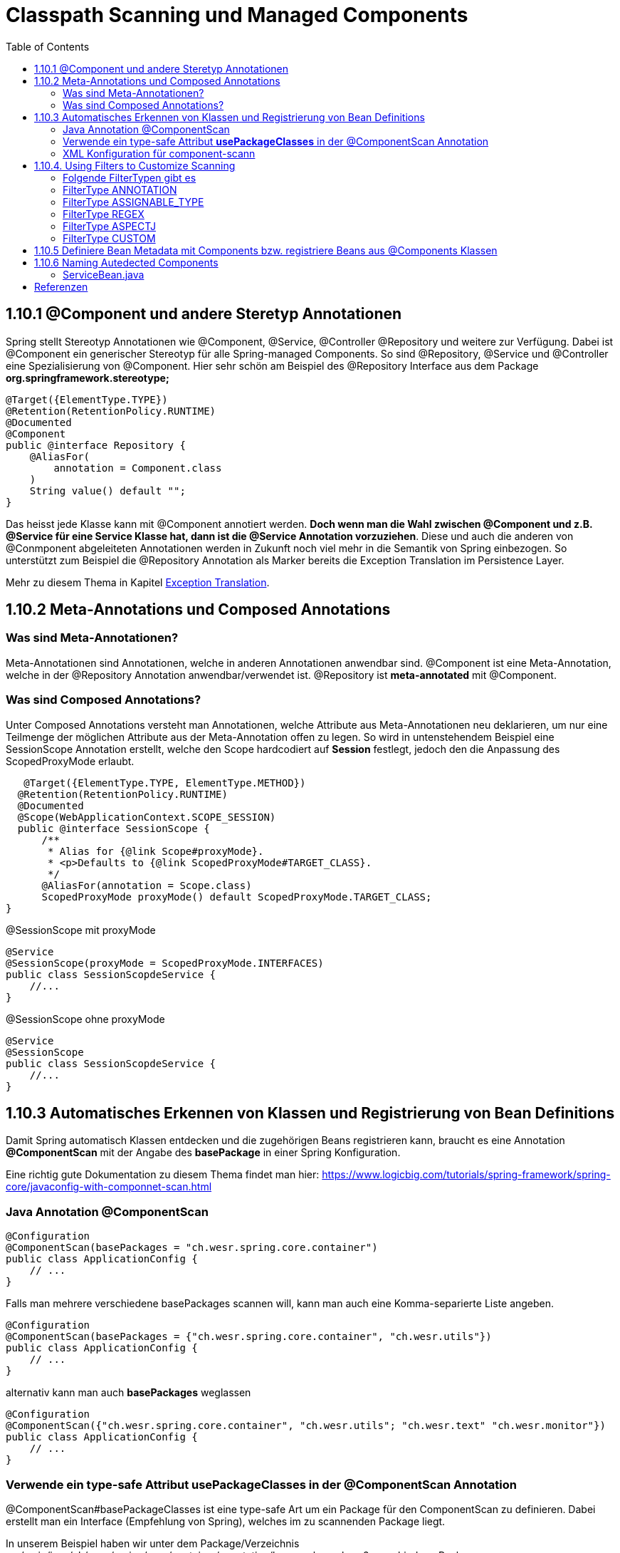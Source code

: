 = Classpath Scanning und Managed Components
:sourcedir: ../src/main/java
:resourcedir: ../src/main/resources
:docudir: ..
:toc:
:sectnumlevels: 5

== 1.10.1 @Component und andere Steretyp Annotationen
Spring stellt Stereotyp Annotationen wie @Component, @Service, @Controller @Repository und weitere zur Verfügung.
Dabei ist @Component ein generischer Stereotyp für alle Spring-managed Components. So sind @Repository, @Service und @Controller eine Spezialisierung von @Component.
Hier sehr schön am Beispiel des @Repository Interface aus dem Package *org.springframework.stereotype;*
[source, java]
----
@Target({ElementType.TYPE})
@Retention(RetentionPolicy.RUNTIME)
@Documented
@Component
public @interface Repository {
    @AliasFor(
        annotation = Component.class
    )
    String value() default "";
}
----

Das heisst jede Klasse kann mit @Component annotiert werden. *Doch wenn man die Wahl zwischen @Component und z.B. @Service für eine Service Klasse hat, dann ist die @Service Annotation vorzuziehen*. Diese und auch die anderen von @Conmponent abgeleiteten Annotationen werden in Zukunft noch viel mehr in die Semantik von Spring einbezogen.
So unterstützt zum Beispiel die @Repository Annotation als Marker bereits die Exception Translation im Persistence Layer.

Mehr zu diesem Thema in Kapitel https://docs.spring.io/spring-framework/docs/5.3.14/reference/html/data-access.html#orm-exception-translation[Exception Translation].

== 1.10.2 Meta-Annotations und Composed Annotations

=== Was sind Meta-Annotationen?
Meta-Annotationen sind Annotationen, welche in anderen Annotationen anwendbar sind. @Component ist eine Meta-Annotation, welche in der @Repository Annotation anwendbar/verwendet ist. @Repository ist *meta-annotated* mit @Component.

=== Was sind Composed Annotations?

Unter Composed Annotations versteht man Annotationen, welche Attribute aus Meta-Annotationen neu deklarieren, um nur eine Teilmenge der möglichen Attribute aus der Meta-Annotation offen zu legen.
So wird in untenstehendem Beispiel eine SessionScope Annotation erstellt, welche den Scope hardcodiert auf *Session* festlegt, jedoch den die Anpassung des ScopedProxyMode erlaubt.

[source, java]
----
   @Target({ElementType.TYPE, ElementType.METHOD})
  @Retention(RetentionPolicy.RUNTIME)
  @Documented
  @Scope(WebApplicationContext.SCOPE_SESSION)
  public @interface SessionScope {
      /**
       * Alias for {@link Scope#proxyMode}.
       * <p>Defaults to {@link ScopedProxyMode#TARGET_CLASS}.
       */
      @AliasFor(annotation = Scope.class)
      ScopedProxyMode proxyMode() default ScopedProxyMode.TARGET_CLASS;
}
----

@SessionScope mit proxyMode
[source, java]
----
@Service
@SessionScope(proxyMode = ScopedProxyMode.INTERFACES)
public class SessionScopdeService {
    //...
}
----
@SessionScope ohne proxyMode
[source, java]
----
@Service
@SessionScope
public class SessionScopdeService {
    //...
}
----

== 1.10.3 Automatisches Erkennen von Klassen und Registrierung von Bean Definitions

Damit Spring automatisch Klassen entdecken und die zugehörigen Beans registrieren kann, braucht es eine Annotation *@ComponentScan*  mit der Angabe des *basePackage* in einer Spring Konfiguration.

Eine richtig gute Dokumentation zu diesem Thema findet man hier: https://www.logicbig.com/tutorials/spring-framework/spring-core/javaconfig-with-componnet-scan.html

=== Java Annotation @ComponentScan

[source,java]
----
@Configuration
@ComponentScan(basePackages = "ch.wesr.spring.core.container")
public class ApplicationConfig {
    // ...
}
----
Falls man mehrere verschiedene basePackages scannen will, kann man auch eine Komma-separierte Liste angeben.
[source,java]
----
@Configuration
@ComponentScan(basePackages = {"ch.wesr.spring.core.container", "ch.wesr.utils"})
public class ApplicationConfig {
    // ...
}
----

alternativ kann man auch *basePackages* weglassen
[source,java]
----
@Configuration
@ComponentScan({"ch.wesr.spring.core.container", "ch.wesr.utils"; "ch.wesr.text" "ch.wesr.monitor"})
public class ApplicationConfig {
    // ...
}
----

=== Verwende ein type-safe Attribut *usePackageClasses* in der @ComponentScan Annotation

@ComponentScan#basePackageClasses ist eine type-safe Art um ein Package für den ComponentScan zu definieren.
Dabei erstellt man ein Interface (Empfehlung von Spring), welches im zu scannenden Package liegt.

In unserem Beispiel haben wir unter dem Package/Verzeichnis src/main/java/ch/wesr/spring/core/container/annotation/basepackageclass
2 verschiedene Packages

* client
* service

in beiden Packages gibt es nun ein einfaches Interface - ein sogennantes Marker-Interface, und zwar das

==== link:{sourcedir}/ch/wesr/spring/core/container/annotation/componentscan/basepackageclass/client/ClientMarkerInterface.java[ClientMarkerInterface]

[source, java]
----
public interface ClientMarkerInterface {
}
----
und das

==== link:{sourcedir}/ch/wesr/spring/core/container/annotation/componentscan/basepackageclass/service/ServiceMarkerInterface.java[ServiceMarkerInterface]

[source, java]
----
public interface ServiceMarkerInterface {
}
----

==== link:{sourcedir}/ch/wesr/spring/core/container/annotation/componentscan/basepackageclass/config/AppConfig.java[AppConfig.java]

Diese beiden Interfaces werden dann in der AppConfig.java über das Attribut *basePackageClasses* angegeben, welche Spring veranlasst in den Packages, wo sich diese Marker-Interfaces befinden nach weiteren Bean Definitionen zu scannen.

[source, java]
----
@Configuration
@ComponentScan(basePackageClasses = {ClientMarkerInterface.class, ServiceMarkerInterface.class})
public class AppConfig {
}
----

Die beiden Bean Definitionen *ClientBean* und *ServiceBean* sind dann mit den Spring Annotation @Component bzw. @Service gekennzeichnet.

==== link:{sourcedir}/ch/wesr/spring/core/container/annotation/componentscan/basepackageclass/client/ClientBean.java[ClientBean.java]

[source, java]
----
@Component
public class ClientBean {
    public void sayHello() {
        System.out.println("Hello from " +this.getClass().getSimpleName());
    }
}
----

===== output
[source, text]
----
Hello from ClientBean
Hello from ServiceBean
----

=== XML Konfiguration für component-scann

Die Verwendung von *<context:component-scan>* aktiviert implizit die Funktionalität von *<context:annotation-config>*. Normalerweise ist es nicht notwendig, das <context:annotation-config>-Element einzuschließen, wenn <context:component-scan> verwendet wird.

[source, xml]
----
<?xml version="1.0" encoding="UTF-8"?>
  <beans xmlns="http://www.springframework.org/schema/beans"
      xmlns:xsi="http://www.w3.org/2001/XMLSchema-instance"
      xmlns:context="http://www.springframework.org/schema/context"
      xsi:schemaLocation="http://www.springframework.org/schema/beans
          https://www.springframework.org/schema/beans/spring-beans.xsd
          http://www.springframework.org/schema/context
          https://www.springframework.org/schema/context/spring-context.xsd">
      <context:component-scan base-package="org.example"/>
  </beans>
----

[CAUTION]
Auf dem Modulpfad von JDK 9 (Jigsaw) funktioniert das Scannen des Spring-Klassenpfads im Allgemeinen wie erwartet. Stellen Sie jedoch sicher, dass Ihre Komponentenklassen in Ihren Modul-Informationsdeskriptoren exportiert werden. Wenn Sie erwarten, dass Spring nicht-öffentliche Mitglieder Ihrer Klassen aufruft, stellen Sie sicher, dass diese "geöffnet" sind (d. h. dass sie eine opens-Deklaration anstelle einer exports-Deklaration in Ihrem Modul-Info-Deskriptor verwenden)

== 1.10.4. Using Filters to Customize Scanning

Standardmäßig sind Klassen, die mit

* @Component,
* @Repository,
* @Service,
* @Controller,
* @Configuration
* oder einer benutzerdefinierten Annotation, die selbst mit @Component annotiert ist,

die einzigen erkannten Kandidatenkomponenten.
Das kann man aber ändern, indem man einen benutzerdefinierten Filter verwendet. Diese Filter werden der *@ComponentScan* als Attribute mitgegeben. Jedes Filter Element erfordert ein *type* und ein *expression* Attribut

=== Folgende FilterTypen gibt es

Mit diesen Filtern könnte man noch weitere Beispiele machen, an dieser Stelle seien die möglichen Filtertypen (aus dem Enum FilterType) erwähnt.
[sourc, java]
----
package org.springframework.context.annotation;

public enum FilterType {
    ANNOTATION,
    ASSIGNABLE_TYPE,
    ASPECTJ,
    REGEX,
    CUSTOM;

    private FilterType() {
    }
}
----


.Table FilterTypes
|===
|ColumnFilter Type| Beispiel | Beschreibung
|ANNOTATION | link:#ANNOTATION[SayHelloBean.java] | Eine benutzerdefinierte Annotation
|ASSIGNABLE_TYPE | link:#ASSIGNABLE_TYPE[BenutzerDefinierterScan.java] | Eine spezifische Klasse oder Interface, welche gesucht und zugewiesen wird.
|ASPECTJ | link:#REGEX[FiltertypeRegexjRunner.java.java] | Eine Regex basierte Implementierung
|REGEX |  link:#ASPECTJ[FiltertypeAspectjRunner.java] | Eine Aspectj basierte Implementierung
|CUSTOM | link:#CUSTOM[ComponentScanCustomFilter.java] | Eine Benutzerdefinierte Implementierung der TypeFilter.
|===

=== [[ANNOTATION]]FilterType ANNOTATION

Über die MarkerInterfaces wird Spring mitgeteilt, in welchen Pfade die gewünschten Bean Defintions zu finden sind. Weil sie so einfach sind, sind sie an dieser Stelle nur verlinkt.

==== link:{sourcedir}/ch/wesr/spring/core/container/annotation/componentscan/filtertype/annotation/explore/ExplorerMarkerInterface.java[ExplorerMarkerInterface.java]

==== link:{sourcedir}/ch/wesr/spring/core/container/annotation/componentscan/filtertype/annotation/service/ServiceMarkerInterface.java[ServiceMarkerInterface.java]


==== link:{sourcedir}/ch/wesr/spring/core/container/annotation/componentscan/filtertype/annotation/config/AppConfig.java[AppConfig.java]

Spannender ist die AppConfig, da hier nicht nur die MarkerInterfaces definiert sind, sondern eben auch eine benuzterdefinierte Annotation -> BenutzerdefinierterScan
[source,java]
----
@Configuration
@ComponentScan(
        basePackageClasses = {ExplorerMarkerInterface.class, ServiceMarkerInterface.class},
        includeFilters = @ComponentScan.Filter(
                type = FilterType.ANNOTATION,
                classes = {BenutzerDefinierterScan.class})
)
public class AppConfig {
}
----


==== link:{sourcedir}/ch/wesr/spring/core/container/annotation/componentscan/filtertype/annotation/BenutzerDefinierterScan.java[BenutzerDefinierterScan.java]
Die BenutzerDefinierterScan Annotation wird wie folgt erstellt.

[source,java]
----
@Retention(RetentionPolicy.RUNTIME)
@Target(ElementType.TYPE)
public @interface BenutzerDefinierterScan {
    String value() default "";
}
----

==== link:{sourcedir}/ch/wesr/spring/core/container/annotation/componentscan/filtertype/annotation/service/ServiceBean.java[ServiceBean.java]

[source,java]
----
@BenutzerDefinierterScan
public class ServiceBean {
    public void sayHello() {
        System.out.println("Hello from " +this.getClass().getSimpleName());
    }
}
----

==== link:{sourcedir}/ch/wesr/spring/core/container/annotation/componentscan/filtertype/annotation/AnnotationFilterTypeRunner.java[AnnotationFilterTypeRunner.java]
Der Beweis wird wie immer über den Runner Aufruf gewährleistet.

[source,java]
----
public class AnnotationFilterTypeRunner {

    public static void main(String[] args) {
        ApplicationContext context = new AnnotationConfigApplicationContext(AppConfig.class);
        BeanExplorer bean = context.getBean(BeanExplorer.class);
        bean.explore();
    }
}
----

==== output
[source,text]
----
Hello from ServiceBean
----

=== [[ASSIGNABLE_TYPE]]FilterType ASSIGNABLE_TYPE

==== link:{sourcedir}/ch/wesr/spring/core/container/annotation/componentscan/filtertype/assignabletype/SayHelloBean.java[SayHelloBean.java]
eine einfache Klasse, ohne Spring Abhängigkeit.

[source, java]
----
public class SayHelloBean {

    public void hello() {
        System.out.println("Hello, Ich bin das SayHelloBean");
    }
}
----

Welche  in einer mit einer @Component annotierten SpringBean Klasse verwendet wird

==== link:{sourcedir}/ch/wesr/spring/core/container/annotation/componentscan/filtertype/assignabletype/SpringBean.java[SpringBean.java]
----
@Component
public class SpringBean {

    @Autowired
    SayHelloBean sayHelloBean;

    public void sayHello() {
        sayHelloBean.hello();
    }
}
----
Solange die SayHelloBean nicht gescannt wird und damit dem Spring Container bekannt ist, wird eine NoSuchBeanDefinitionException geworfen.
[source, text]
----
org.springframework.beans.factory.NoSuchBeanDefinitionException: No qualifying bean of type 'ch.wesr.spring.core.container.annotation.componentscan.customscan.SayHelloBean' available: expected at least 1 bean which qualifies as autowire candidate. Dependency annotations: {@org.springframework.beans.factory.annotation.Autowired(required=true)}
----
Damit diese Exception nicht geworfen wird, muss man dem Spring Container beibringen die SayHelloBean zu scannen, und das macht man über die Konfiguration.

==== link:{sourcedir}/ch/wesr/spring/core/container/annotation/componentscan/filtertype/assignabletype/AppConfig.java[AppConfig.java]
In der AppConfig Klasse wird nicht nur das SpringBean deklariert, sondern eben auch die @ComponentScann Annotation mit einem benutzerdefinierten Filer ergänzt.

[source,java]
----
@Configuration
@ComponentScan(basePackages = "ch.wesr.spring.core.container.annotation.componentscan.customscan",
    includeFilters = @ComponentScan.Filter(type = FilterType.ASSIGNABLE_TYPE, classes = {SayHelloBean.class})
)
public class AppConfig {

    @Bean
    SpringBean springBean() {
        return new SpringBean();
    }

}
----

==== link:{sourcedir}/ch/wesr/spring/core/container/annotation/componentscan/filtertype/assignabletype/CustomComponentScan.java[CustomComponentScan]

[source,java]
----
public class CustomComponentScan {

    public static void main(String[] args) {
        ApplicationContext context = new AnnotationConfigApplicationContext(AppConfig.class);
        SpringBean bean = context.getBean(SpringBean.class);
        bean.sayHello();
    }
}
----


=== [[REGEX]]FilterType REGEX

==== link:{sourcedir}/ch/wesr/spring/core/container/annotation/componentscan/filtertype/regex/FiltertypeRegexRunner.java[FiltertypeRegexRunner.java]

Am Beispiel der Runner Klasse mit einer JUnit Assertion von AssertJ.

[source, java]
----
public class FiltertypeRegexRunner {

    public static void main(String[] args) {
        ApplicationContext context = new AnnotationConfigApplicationContext(AppConfig.class);
        List<String> beans = Arrays.stream(context.getBeanDefinitionNames())
                .filter(bean -> !bean.contains("org.springframework")
                        && !bean.contains("appConfig")
                        && !bean.contains("regexMarkerInterface"))
                .collect(Collectors.toList());
        Assertions.assertThat(beans)
                .hasSize(2)
                .containsExactlyInAnyOrder("springBean", "springBean2");
    }
}
----

==== link:{sourcedir}/ch/wesr/spring/core/container/annotation/componentscan/filtertype/regex/config/AppConfig.java[AppConfig.java]
Und der AppConfig, welche über die includeFilters nach Beans mit einer REGEX suchen.

[source, java]
----
@Configuration
@ComponentScan(basePackageClasses = {RegexMarkerInterface.class},
        includeFilters = @ComponentScan.Filter(type = FilterType.REGEX,
        pattern = ".*gB.*"))
public class AppConfig {
}
----

=== [[ASPECTJ]]FilterType ASPECTJ

==== link:{sourcedir}/ch/wesr/spring/core/container/annotation/componentscan/filtertype/aspectj/config/AppConfig.java[AppConfig.java]

Mit den gegebenen Klassen
link:{sourcedir}/ch/wesr/spring/core/container/annotation/componentscan/filtertype/aspectj/beans/SpringBean.java[SpringBean.java],
link:{sourcedir}/ch/wesr/spring/core/container/annotation/componentscan/filtertype/aspectj/beans/SpringBean2.java[SpringBean2.java] und link:{sourcedir}/ch/wesr/spring/core/container/annotation/componentscan/filtertype/aspectj/beans/Spring2Bean.java[Spring2Bean.java]

wird in der AppConfig das Pattern für den ComponentScan über den FilterType Aspectj zusammengestellt.
[source, java]
----
@Configuration
@ComponentScan(basePackageClasses = {AspectJMarkerInterface.class},
        includeFilters = @ComponentScan.Filter(type = FilterType.ASPECTJ,
        pattern = "ch.wesr.spring.core.container.annotation.componentscan.filtertype.aspectj.beans.* "
                + "&& !(ch.wesr.spring.core.container.annotation.componentscan.filtertype.aspectj.beans.Spring2* "
                + "|| ch.wesr.spring.core.container.annotation.componentscan.filtertype.aspectj.beans.*Bean2)"))
public class AppConfig {
}
----

==== link:{sourcedir}/ch/wesr/spring/core/container/annotation/componentscan/filtertype/aspectj/FiltertypeAspectjRunner.java[FiltertypeAspectjRunner.java]

Die Ausführung wird über den Runner ermöglicht.

[source, java]
----
public class FiltertypeAspectjRunner {

    public static void main(String[] args) {
        ApplicationContext context = new AnnotationConfigApplicationContext(AppConfig.class);
        List<String> beans = Arrays.stream(context.getBeanDefinitionNames())
                .filter(bean -> !bean.contains("org.springframework")
                        && !bean.contains("appConfig")
                        && !bean.contains("aspectJMarkerInterface"))
                .collect(Collectors.toList());
        Assertions.assertThat(beans)
                .hasSize(1)
                .containsExactlyInAnyOrder("springBean");
    }
}
----


=== [[CUSTOM]]FilterType CUSTOM

==== link:{sourcedir}/ch/wesr/spring/core/container/annotation/componentscan/filtertype/custom/config/AppConfig.java[AppConfig.java]
Neben dem basePackageClasses CustomMarkerInterface wird in der AppConfig.java Klasse wird auf eine ComponentScanCustomFilter.class verwiesen.

[source, java]
----
@Configuration
@ComponentScan(basePackageClasses = {CustomMarkerInterface.class},
        includeFilters = @ComponentScan.Filter(type = FilterType.CUSTOM,
                classes = ComponentScanCustomFilter.class)
)
public class AppConfig {
}
----


==== link:{sourcedir}/ch/wesr/spring/core/container/annotation/componentscan/filtertype/custom/config/ComponentScanCustomFilter.java[ComponentScanCustomFilter.java]

Im ComponentScanCustomFilter wird der Klassenname extrahiert und wie in den vorherigen Beispielen auf die entsprechenden BeanNamen geprüft.

[source, java]
----
public class ComponentScanCustomFilter implements TypeFilter {
    @Override
    public boolean match(MetadataReader metadataReader, MetadataReaderFactory metadataReaderFactory) throws IOException {
        ClassMetadata classMetadata = metadataReader.getClassMetadata();
        String fullyQualifiedName = classMetadata.getClassName();
        String className = fullyQualifiedName.substring(fullyQualifiedName.lastIndexOf(".") + 1);
        return className.contains("gBean") && !className.contains("Bean2");
    }
}
----

==== link:{sourcedir}/ch/wesr/spring/core/container/annotation/componentscan/filtertype/custom/CustomFiltertypeRunner.java[CustomFiltertypeRunner.java]

Der CustomFiltertypeRunner ist unspektakulär.
[source,java]
----
public class CustomFiltertypeRunner {

    public static void main(String[] args) {
        ApplicationContext context = new AnnotationConfigApplicationContext(AppConfig.class);
        List<String> beans = Arrays.stream(context.getBeanDefinitionNames())
                .filter(bean -> !bean.contains("org.springframework")
                        && !bean.contains("appConfig")
                        && !bean.contains("customMarkerInterface"))
                .collect(Collectors.toList());
        Assertions.assertThat(beans)
                .hasSize(1)
                .containsExactlyInAnyOrder("springBean");
    }
}
----

== 1.10.5 Definiere Bean Metadata mit Components bzw. registriere Beans aus @Components Klassen
Spring Components, also Klassen, welche mit @Component annotiert sind, können ebenfalls Metadaten für Bean Definitionen in den Container einbringen, also registriert werden.

Das geschieht mit einer ganz gewöhnlichen @Bean Annotation. Dabei ist die SpringBeanExplorer Bean eine normale Komponente mit Methoden und eben einer @Bean Annotation, welche damit die SpringBean zur Verfügung stellt.
Ebenso kann die @Bean Annotation mit weiteren Annotation wie @Qualifier, @Lazy oder @Scope ergänzt werden.

[source, java]
---
@Component
public class SpringBeanExplorer {

    @Bean
    public SpringBean springBean() {
        return new SpringBean();
    }

    public void explore()
        // eine ganz normale Methode der SpringExplorer Component
    }
}
---

[CAUTION]
----
@Component classes are not CGLIB proxied.

Was bedeutet das?
CGLIB wird verwendet um Beans aus @Configuration Klassen zu erzeugen. Dabei wird eine Proxy Klasse erstellt, welche auch den Zugriff auf Methoden und Felder der erzeugten Bean regelt. Mit diesem Vorgehen werden die üblichen Lebenszyklen der Beans im Container durchlaufen.
Der Nachteil dabei ist, dass die @Bean Definition nicht statisch sein darf.

Zudem werden @Bean Definitionen in @Component Klassen nicht über CGLIB erstellt und durchlaufen deshalb nicht das Lebenszyklus-Management und Proxy Funktionalität des Containers.
----

== 1.10.6 Naming Autedected Components
Wenn eine Komponenten durch den Scanning Prozess automatisch erkannt wird, dann wird der Bean Name durch die *BeanNameGenerator* Strategie des Component Scanner definiert.
Jede Spring stereotypen Annotation wie @Component, @Repository, @Service, and @Controller, welche ein Field *name* vorweisen, bietet das Überschreiben des Bean Namens an.

[source, java]
----
@Target({ElementType.TYPE})
@Retention(RetentionPolicy.RUNTIME)
@Documented
@Component
public @interface Controller {
    @AliasFor(
        annotation = Component.class
    )
    String value() default "";
}
----

Als Beispiel kann einem Service folgender Namen mitgegeben werden.

==== link:{sourcedir}/ch/wesr/spring/core/container/annotation/componentscan/autodectednaming/ServiceBean.java[ServiceBean.java]

[source,java]
----
@Service("meineHerzallerliebsteServiceBean")
public class ServiceBean {
    // ...
}
----

Der Beweis wird in der link:{sourcedir}/ch/wesr/spring/core/container/annotation/componentscan/autodectednaming/NamingAutodetectedComponentRunner.java[NamingAutodetectedComponentRunner.java] erbracht.






== Referenzen
* https://www.logicbig.com/tutorials/spring-framework/spring-core/javaconfig-with-componnet-scan.html
* https://www.baeldung.com/spring-componentscan-filter-type

link:{docudir}/spring-ioc-container.md[zurück zu spring-ioc-container]


